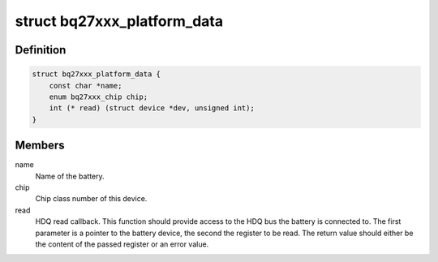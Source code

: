 .. -*- coding: utf-8; mode: rst -*-
.. src-file: include/linux/power/bq27xxx_battery.h

.. _`bq27xxx_platform_data`:

struct bq27xxx_platform_data
============================

.. c:type:: struct bq27xxx_platform_data

    Platform data for bq27xxx devices

.. _`bq27xxx_platform_data.definition`:

Definition
----------

.. code-block:: c

    struct bq27xxx_platform_data {
        const char *name;
        enum bq27xxx_chip chip;
        int (* read) (struct device *dev, unsigned int);
    }

.. _`bq27xxx_platform_data.members`:

Members
-------

name
    Name of the battery.

chip
    Chip class number of this device.

read
    HDQ read callback.
    This function should provide access to the HDQ bus the battery is
    connected to.
    The first parameter is a pointer to the battery device, the second the
    register to be read. The return value should either be the content of
    the passed register or an error value.

.. This file was automatic generated / don't edit.


